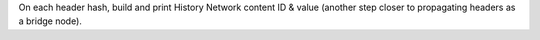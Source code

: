 On each header hash, build and print History Network content ID & value (another step closer to
propagating headers as a bridge node).
